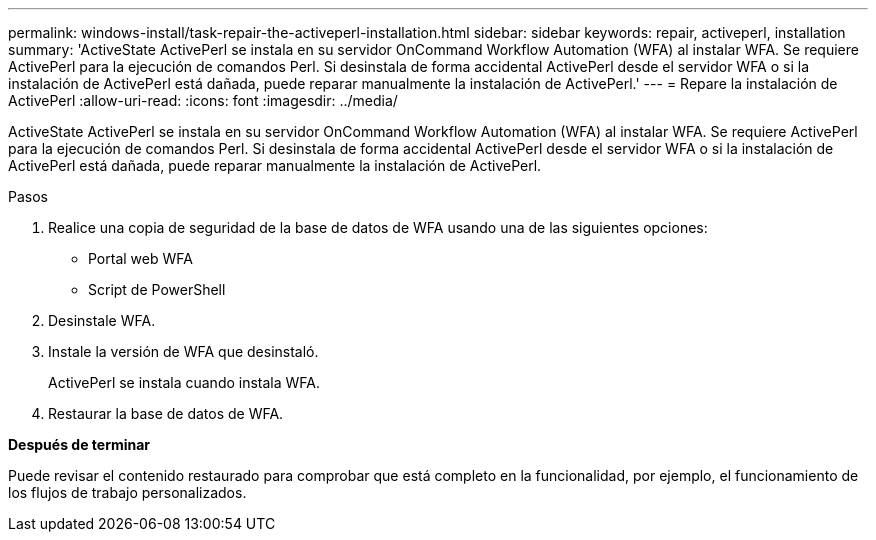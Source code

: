 ---
permalink: windows-install/task-repair-the-activeperl-installation.html 
sidebar: sidebar 
keywords: repair, activeperl, installation 
summary: 'ActiveState ActivePerl se instala en su servidor OnCommand Workflow Automation (WFA) al instalar WFA. Se requiere ActivePerl para la ejecución de comandos Perl. Si desinstala de forma accidental ActivePerl desde el servidor WFA o si la instalación de ActivePerl está dañada, puede reparar manualmente la instalación de ActivePerl.' 
---
= Repare la instalación de ActivePerl
:allow-uri-read: 
:icons: font
:imagesdir: ../media/


[role="lead"]
ActiveState ActivePerl se instala en su servidor OnCommand Workflow Automation (WFA) al instalar WFA. Se requiere ActivePerl para la ejecución de comandos Perl. Si desinstala de forma accidental ActivePerl desde el servidor WFA o si la instalación de ActivePerl está dañada, puede reparar manualmente la instalación de ActivePerl.

.Pasos
. Realice una copia de seguridad de la base de datos de WFA usando una de las siguientes opciones:
+
** Portal web WFA
** Script de PowerShell


. Desinstale WFA.
. Instale la versión de WFA que desinstaló.
+
ActivePerl se instala cuando instala WFA.

. Restaurar la base de datos de WFA.


*Después de terminar*

Puede revisar el contenido restaurado para comprobar que está completo en la funcionalidad, por ejemplo, el funcionamiento de los flujos de trabajo personalizados.
